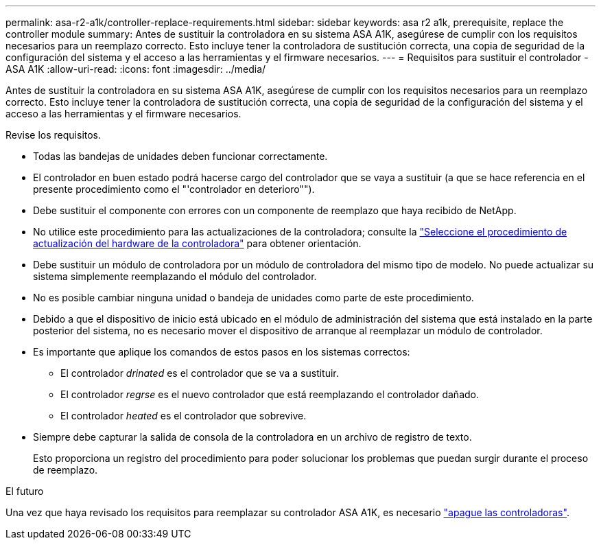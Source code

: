 ---
permalink: asa-r2-a1k/controller-replace-requirements.html 
sidebar: sidebar 
keywords: asa r2 a1k, prerequisite, replace the controller module 
summary: Antes de sustituir la controladora en su sistema ASA A1K, asegúrese de cumplir con los requisitos necesarios para un reemplazo correcto. Esto incluye tener la controladora de sustitución correcta, una copia de seguridad de la configuración del sistema y el acceso a las herramientas y el firmware necesarios. 
---
= Requisitos para sustituir el controlador - ASA A1K
:allow-uri-read: 
:icons: font
:imagesdir: ../media/


[role="lead"]
Antes de sustituir la controladora en su sistema ASA A1K, asegúrese de cumplir con los requisitos necesarios para un reemplazo correcto. Esto incluye tener la controladora de sustitución correcta, una copia de seguridad de la configuración del sistema y el acceso a las herramientas y el firmware necesarios.

Revise los requisitos.

* Todas las bandejas de unidades deben funcionar correctamente.
* El controlador en buen estado podrá hacerse cargo del controlador que se vaya a sustituir (a que se hace referencia en el presente procedimiento como el "'controlador en deterioro"").
* Debe sustituir el componente con errores con un componente de reemplazo que haya recibido de NetApp.
* No utilice este procedimiento para las actualizaciones de la controladora; consulte la https://docs.netapp.com/us-en/ontap-systems-upgrade/choose_controller_upgrade_procedure.html["Seleccione el procedimiento de actualización del hardware de la controladora"] para obtener orientación.
* Debe sustituir un módulo de controladora por un módulo de controladora del mismo tipo de modelo. No puede actualizar su sistema simplemente reemplazando el módulo del controlador.
* No es posible cambiar ninguna unidad o bandeja de unidades como parte de este procedimiento.
* Debido a que el dispositivo de inicio está ubicado en el módulo de administración del sistema que está instalado en la parte posterior del sistema, no es necesario mover el dispositivo de arranque al reemplazar un módulo de controlador.
* Es importante que aplique los comandos de estos pasos en los sistemas correctos:
+
** El controlador _drinated_ es el controlador que se va a sustituir.
** El controlador _regrse_ es el nuevo controlador que está reemplazando el controlador dañado.
** El controlador _heated_ es el controlador que sobrevive.


* Siempre debe capturar la salida de consola de la controladora en un archivo de registro de texto.
+
Esto proporciona un registro del procedimiento para poder solucionar los problemas que puedan surgir durante el proceso de reemplazo.



.El futuro
Una vez que haya revisado los requisitos para reemplazar su controlador ASA A1K, es necesario link:controller-replace-shutdown-nomcc.html["apague las controladoras"].
